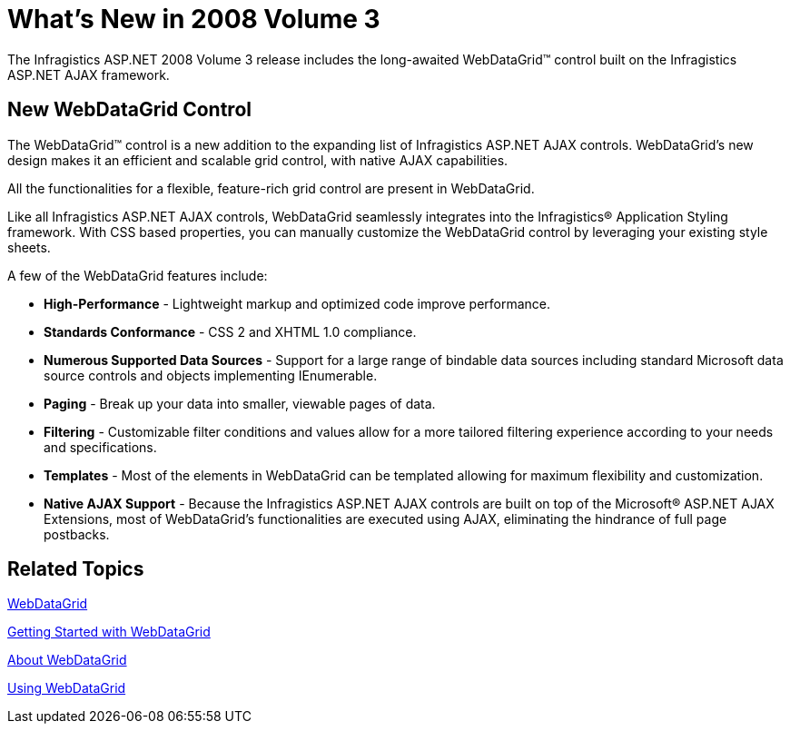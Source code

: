 ﻿////

|metadata|
{
    "name": "web-whats-new-in-2008-volume-3",
    "controlName": [],
    "tags": ["FAQ","Getting Started"],
    "guid": "{2EA1688C-8A8B-4118-B0A7-F6DACF959702}",  
    "buildFlags": [],
    "createdOn": "0001-01-01T00:00:00Z"
}
|metadata|
////

= What's New in 2008 Volume 3

The Infragistics ASP.NET 2008 Volume 3 release includes the long-awaited WebDataGrid™ control built on the Infragistics ASP.NET AJAX framework.

== New WebDataGrid Control

The WebDataGrid™ control is a new addition to the expanding list of Infragistics ASP.NET AJAX controls. WebDataGrid’s new design makes it an efficient and scalable grid control, with native AJAX capabilities.

All the functionalities for a flexible, feature-rich grid control are present in WebDataGrid.

Like all Infragistics ASP.NET AJAX controls, WebDataGrid seamlessly integrates into the Infragistics® Application Styling framework. With CSS based properties, you can manually customize the WebDataGrid control by leveraging your existing style sheets.

A few of the WebDataGrid features include:

* *High-Performance* - Lightweight markup and optimized code improve performance.
* *Standards Conformance* - CSS 2 and XHTML 1.0 compliance.
* *Numerous Supported Data Sources* - Support for a large range of bindable data sources including standard Microsoft data source controls and objects implementing IEnumerable.
* *Paging* - Break up your data into smaller, viewable pages of data.
* *Filtering* - Customizable filter conditions and values allow for a more tailored filtering experience according to your needs and specifications.
* *Templates* - Most of the elements in WebDataGrid can be templated allowing for maximum flexibility and customization.
* *Native AJAX Support* - Because the Infragistics ASP.NET AJAX controls are built on top of the Microsoft® ASP.NET AJAX Extensions, most of WebDataGrid’s functionalities are executed using AJAX, eliminating the hindrance of full page postbacks.

== Related Topics

link:web-webdatagrid-webdatagrid.html[WebDataGrid]

link:webdatagrid-getting-started-with-webdatagrid.html[Getting Started with WebDataGrid]

link:webdatagrid-about-webdatagrid.html[About WebDataGrid]

link:webdatagrid-using-webdatagrid.html[Using WebDataGrid]